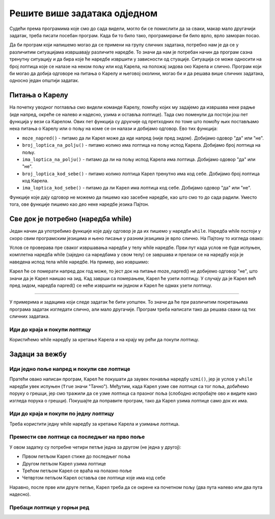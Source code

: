 Решите више задатака одједном
=============================

Судећи према програмима које смо до сада видели, могло би се помислити да за сваки, макар мало другачији задатак, треба писати посебан програм. Када би то било тако, програмирање би било врло, врло заморан посао.

Да би програм који напишемо могао да се примени на групу сличних задатака, потребно нам је да се у различитим ситуацијама извршавају различите наредбе. То значи да нам је потребан начин да програм сазна тренутну ситуацију и да бира које ће наредбе извршити у зависности од стуације. Ситуација се може односити на број лоптица које се налазе на неком пољу или код Карела, на положај зидова око Карела и слично. Програм који би могао да добија одговоре на питања о Карелу и његовој околини, могао би и да решава више сличних задатака, односно један општији задатак. 

Питања о Карелу
---------------

На почетку уводног поглавља смо видели команде Карелу, помоћу којих му задајемо да извршава неке радње (иде напред, окреће се налево и надесно, узима и оставља лоптице). Тада смо поменули да постоји још пет функција у вези са Карелом. Ових пет функција су друкчије од претходних по томе што помоћу њих постављамо нека питања о Карелу или о пољу на коме се он налази и добијамо одговор. Ево тих функција:

- ``moze_napred()`` - питамо да ли Карел може да иде напред (није пред зидом). Добијамо одовор "да" или "не".
- ``broj_loptica_na_polju()`` - питамо колико има лоптица на пољу испод Карела. Добијамо број лоптица на пољу.
- ``ima_loptica_na_polju()`` - питамо да ли на пољу испод Карела има лоптица. Добијамо одовор "да" или "не".
- ``broj_loptica_kod_sebe()`` - питамо колико лоптица Карел тренутно има код себе. Добијамо број лоптица код Карела.
- ``ima_loptica_kod_sebe()`` - питамо да ли Карел има лоптица код себе. Добијамо одовор "да" или "не".

Функције које дају одговор не можемо да пишемо као засебне наредбе, као што смо то до сада радили. Уместо тога, ове функције пишемо као део неке наредбе језика Пајтон. 

Све док је потребно (наредба while)
-----------------------------------

Један начин да употребимо функције које дају одговор је да их пишемо у наредби ``while``. Наредба while постоји у скоро свим програмским језицима и њено писање у разним језицима је врло слично. На Пајтону то изгледа овако:

.. activecode:: while_syntax
   :passivecode: true

   while uslov:
       naredba_1
       ...
       naredba_k

.. infonote::

   Смисао ``while`` наредбе је: док год је испуњен ``uslov``, извршавај наредбу или наредбе које су написане испод увучено (while на енглеском значи "док" или "док је"). Овде је са ``uslov`` означено било шта што је исправно написано на Пајтону, а своди са на **да** или **не** (то "било шта" се у програмирању назива логички израз). 

   Правила писања while наредбе налажу да се након услова обавезно наведе двотачка (знак ``:``). Наредбе које се понављају док је тај услов испуњен (док је одговор на питање у услову **да**, односно **тачно**) чине тело while наредбе и пишу се у наредним редовима мало десно (увучено) у односу на while наредбу. То значи да се испред сваке од наредби које се понављају додаје се исти број размака.


Услов се проверава пре сваког извршавања наредби у телу while наредбе. Први пут када услов не буде испуњен, комплетна наредба while (заједно са наредбама у свом телу) се завршава и прелази се на наредбу која је наведена испод тела while наредбе. На пример, ако извршимо:

.. activecode:: while_example
   :passivecode: true

   while moze_napred():
       napred()
   uzmi()

Карел ће се померати напред док год може, то јест док на питање moze_napred() не добијемо одговор "не", што значи да је Карел наишао на зид. Кад заврши са померањем, Карел ће узети лоптицу. У случају да је Карел већ пред зидом, наредба napred() се неће извршити ни једном и Карел ће одмах узети лоптицу.

~~~~

У примерима и задацима који следе задатак ће бити уопштен. То значи да ће при различитим покретањима програма задатак изгледати слично, али мало другачије. Програм треба написати тако да решава сваки од тих сличних задатака.


Иди до краја и покупи лоптицу
'''''''''''''''''''''''''''''

.. questionnote::

   Испред Карела је једно или више поља, а на последњем пољу је једна лоптица. Напишите програм на основу којега ће Карел покупити лоптицу са последњег поља. 
   
   **Програм треба покренути више пута**, јер ће при различитим покретањима Карелов свет имати различит број поља. Ево неких примера како задатак може да изгледа:
   
   .. image:: ../_images/Karel/While_01.jpg
      :width: 600px   
      :align: center

Користићемо while наредбу за кретање Карела и на крају му рећи да покупи лоптицу.


.. karel:: Karel_while__many_squares_and_ball_at_the_end
   :blockly:

   {
      setup:function() {
         function random(n) {
            return Math.floor(n * Math.random());
         }

         var N = 2 + random(14);
         var world = new World(N, 1);
         world.setRobotStartAvenue(1);
         world.setRobotStartStreet(1);
         world.setRobotStartDirection("E");
         world.putBall(N, 1);
      
         var robot = new Robot();
      
         var code = ["from karel import *",
                     "while moze_napred():",
                     "    napred()",
                     "uzmi()"];
         return {robot:robot, world:world, code:code};
      },
      
      isSuccess: function(robot, world) {
         return robot.getBalls() === 1;
      }
   }

.. infonote::
    
    Може се догодити да неки програм често даје добар резултат, а повремено даје лош резултат или начини грешку при извршавању. **Такав програм треба сматрати неисправним**. Исправан програм треба увек да даје исправан резултат.

Задаци за вежбу
---------------

Иди једно поље напред и покупи све лоптице
''''''''''''''''''''''''''''''''''''''''''

.. questionnote::

  Испред Карела је тачно једно поље, а на њему било који број лоптица. Карел треба све да их покупи.
  
Пратећи овако написан програм, Карел ће покушати да заувек понавља наредбу ``uzmi()``, јер је услов у ``while`` наредби увек испуњен (``True`` значи "Тачно"). Међутим, када Карел узме све лоптице са тог поља, добићемо поруку о грешци, јер смо тражили да се узме лоптица са празног поља (слободно испробајте ово и видите како изгледа порука о грешци). Покушајте да поправите програм, тако да Карел узима лоптице само док их има.
  
.. karel:: Karel_while__one_square_many_balls
   :blockly:

   {
        setup:function() {
           function random(n) {
              return Math.floor(n * Math.random());
           }
           
           var world = new World(2, 1);
           world.setRobotStartAvenue(1);
           world.setRobotStartStreet(1);
           world.setRobotStartDirection("E");
           
           var N = random(14);
           world.putBalls(2, 1, N);

           var robot = new Robot();

           var code = ["from karel import *",
                       "napred()",
                       "while True: # umesto True koristite funkciju ima_loptica_na_polju",
                       "    uzmi()",
                       ""];
           return {robot:robot, world:world, code:code};
        },
    
        isSuccess: function(robot, world) {
           var N = world.getAvenues();
           for (var k = 1; k <= N; k++)
              if (world.getBalls(k, 1) > 0)
                 return false;
               
           return true;
        },
   }

.. commented out
   .. reveal:: Karel_while__one_square_many_balls_reveal
      :showtitle: Решење
      :hidetitle: Сакриј решење
   
      .. activecode:: Karel_while__one_square_many_balls_solution
         :passivecode: true
         
         from karel import *
         napred()
         while ima_loptica_na_polju():
             uzmi()

Иди до краја и покупи по једну лоптицу
''''''''''''''''''''''''''''''''''''''

.. questionnote::

   Испред Карела је једно или више поља, а на сваком пољу је по једна лоптица. Напишите програм на основу којега ће Карел покупити лоптице са свих поља. 
   
   **И овај програм треба покренути више пута** да бисмо се уверили да он решава задатак без обзира на дужину стазе којом иде Карел.

   
Треба користити једну while наредбу за кретање Карела и узимање лоптица.

.. karel:: Karel_while__many_squares_and_ball_at_each
   :blockly:

   {
      setup:function() {
         function random(n) {
            return Math.floor(n * Math.random());
         }

         var N = 2 + random(8);
         var world = new World(N, 1);
         world.setRobotStartAvenue(1);
         world.setRobotStartStreet(1);
         world.setRobotStartDirection("E");
         for (var k = 2; k <= N; k++)
             world.putBall(k, 1);

         var robot = new Robot();
      
         var code = ["from karel import *",
                     "# dopunite",
                     ];
         return {robot:robot, world:world, code:code};
      },
      
      isSuccess: function(robot, world) {
         return (robot.getBalls() == world.getAvenues() - 1);
      }
   }

Премести све лоптице са последњег на прво поље
''''''''''''''''''''''''''''''''''''''''''''''

.. questionnote::

   Испред Карела је једно или више поља, а на последњем пољу је неколико лоптица. Карел треба да узме све лоптице са последњег поља и остави их на прво поље. 
   
   (Задатак треба тестирати више пута).
   
У овом задатку су потребне четири петље једна за другом (не једна у другој):

- Првом петљом Карел стиже до последњег поља
- Другом петљом Карел узима лоптице
- Трећом петљом Карел се враћа на полазно поље
- Четвртом петљом Карел оставља све лоптице које има код себе

Наравно, после прве или друге петље, Карел треба да се окрене ка почетном пољу (два пута налево или два пута надесно).

.. karel:: Karel_while__bring_balls_to_front_square
    :blockly:

    {
        setup:function() {
            function random(n) {
                return Math.floor(n * Math.random());
            }

            var N = 2 + random(5);
            var world = new World(N, 1);
            world.setRobotStartAvenue(1);
            world.setRobotStartStreet(1);
            world.setRobotStartDirection("E");
            world.putBalls(N, 1, 2 + random(4));

            var robot = new Robot();
      
            var code = ["from karel import *",
                        "# idi do kraja",
                        "# uzmi sve loptice",
                        "desno()",
                        "desno()",
                        "# idi do kraja",
                        "# ostavi sve loptice",
                       ];
            return {robot:robot, world:world, code:code};
        },
      
        isSuccess: function(robot, world) {
            var N = world.getAvenues();
            for (var k = 2; k <= N; k++) {
                if (world.getBalls(k, 1) > 0)
                    return false;
            }
            if (robot.getBalls() > 0)
                return false;

            return true;
        }
    }
    
.. commented out
   .. reveal:: Karel_while__bring_balls_to_front_square_reveal
       :showtitle: Решење
       :hidetitle: Сакриј решење
   
       .. activecode:: Karel_while__bring_balls_to_front_square_solution
           :passivecode: true
         
           from karel import *
           while moze_napred():
               napred()
           while ima_loptica_na_polju():
               uzmi()
           desno()
           desno()
           while moze_napred():
               napred()
           while ima_loptica_kod_sebe():
               ostavi()

Пребаци лоптице у горњи ред
'''''''''''''''''''''''''''

.. questionnote::

  Карелов свет се овај пут састоји од два реда исте, али непознате дужине. Карел је у доњем левом углу, окренут ка истоку. Сва поља горњег реда су празна, а на сваком пољу првог реда се налази по једна лоптица, **укључујући и поље на коме је Карел**. Карелов задатак је да распореди по једну лоптицу на свако поље горњег реда.
  
  (Задатак треба тестирати више пута).
  
.. karel:: Karel_while__put_balls_in_upper_row
   :blockly:

   {
      setup:function() {
         function random(n) {
            return Math.floor(n * Math.random());
         }

         var N = 2 + random(4);
         var world = new World(N, 2);
         world.setRobotStartAvenue(1);
         world.setRobotStartStreet(1);
         world.setRobotStartDirection("E");
         for (var k = 1; k <= N; k++)
             world.putBall(k, 1);

         var robot = new Robot();
      
         var code = ["from karel import *",
                     "# dopunite",
                     ];
         return {robot:robot, world:world, code:code};
      },
      
      isSuccess: function(robot, world) {
          var N = world.getAvenues();
          for (var k = 1; k <= N; k++) {
              if (world.getBalls(k, 1) > 0)
                  return false;
              if (world.getBalls(k, 2) != 1)
                  return false;
          }
          if (robot.getBalls() > 0)
              return false;

          return true;
      }
   }

.. reveal:: Karel_while__put_balls_in_upper_row_reveal
    :showtitle: Помоћ
    :hidetitle: Сакриј помоћ
    
    Дајемо упутство које наликује програму:

    .. activecode:: Karel_while__put_balls_in_upper_row_solution
        :passivecode: true
      
        uzmi lopticu
        dok mozes napred:
            idi napred
            uzmi lopticu
        # okreni se ka gornjem redu
        # predji u gornji red
        # okreni se ka pocetku reda
        ostavi lopticu
        dok mozes napred:
            idi napred
            ostavi lopticu

.. commented out
    .. reveal:: Karel_while__put_balls_in_upper_row_reveal
        :showtitle: Решење
        :hidetitle: Сакриј решење

        .. activecode:: Karel_while__put_balls_in_upper_row_solution
            :passivecode: true
          
            from karel import *
            uzmi()
            while moze_napred():
                napred()
                uzmi()
            levo()
            napred()
            levo()
            ostavi()
            while moze_napred():
                napred()
                ostavi()
